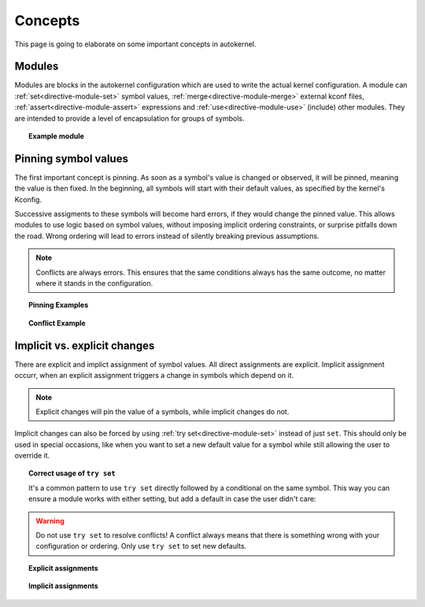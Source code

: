 Concepts
========

This page is going to elaborate on some important concepts in autokernel.

.. _concepts-modules:

Modules
-------

Modules are blocks in the autokernel configuration which are used to write
the actual kernel configuration. A module can :ref:`set<directive-module-set>`
symbol values, :ref:`merge<directive-module-merge>` external kconf files,
:ref:`assert<directive-module-assert>` expressions and :ref:`use<directive-module-use>`
(include) other modules. They are intended to provide a level of encapsulation for
groups of symbols.

.. topic:: Example module

    .. code-block:: ruby
        :linenos:

        module example {
            # Asserts that the configured kernel is at least on version 4.0
            assert $kernel_version >= 4.0 "this kernel is too old!";

            # Merge in the x86_64 defconfig
            merge "{KERNEL_DIR}/arch/x86/configs/x86_64_defconfig";

            # Sets DEFAULT_MMAP_MIN_ADDR if X86 is set
            if X86 {
                set DEFAULT_MMAP_MIN_ADDR 65536;
            }

            # Include another module
            use some_dependency;
        }

        module some_dependency {
            // ...
        }

.. _concepts-pinning:

Pinning symbol values
---------------------

The first important concept is pinning. As soon as a symbol's value is changed or
observed, it will be pinned, meaning the value is then fixed.
In the beginning, all symbols will start with their default values,
as specified by the kernel's Kconfig.

Successive assigments to these symbols will become hard errors, if they would change
the pinned value. This allows modules to use logic based on symbol values,
without imposing implicit ordering constraints, or surprise pitfalls down the road.
Wrong ordering will lead to errors instead of silently breaking previous assumptions.

.. note::

    Conflicts are always errors. This ensures that the same conditions always
    has the same outcome, no matter where it stands in the configuration.

.. topic:: Pinning Examples

    .. code-block:: ruby
        :linenos:

        # Sets and pins NET to [y] (cause: explicit assignment)
        set NET y;

        # Pins USB to its current value (cause: evaluation in condition)
        if USB {
            set EXAMPLE y;
        }

        # Does not pin BT, because no statement depends on the condition
        if BT { }

        # Does nothing if IWLWIFI is already pinned. Otherwise assigns
        # *without* pinning. Useful to set new defaults for values
        # but still allowing explicit changes.
        try set IWLWIFI y;

.. topic:: Conflict Example

    .. code-block:: ruby
        :linenos:

        # If NET is enabled, also enable TUN. This pins NET.
        if NET {
            set TUN y;
        }

        # Assume NET was [y]. In that case NET is pinned to [y] in line 3.
        # This would break the assumption in line 3, as a re-evaluation of
        # the condition would have a different result.
        set NET n; # error: confilict

Implicit vs. explicit changes
-----------------------------

There are explicit and implict assignment of symbol values. All direct assignments
are explicit. Implicit assignment occurr, when an explicit assignment triggers a
change in symbols which depend on it.

.. note::

    Explicit changes will pin the value of a symbols, while implicit changes do not.

Implicit changes can also be forced by using :ref:`try set<directive-module-set>`
instead of just ``set``. This should only be used in special occasions, like when
you want to set a new default value for a symbol while still allowing the user to override it.

.. topic:: Correct usage of ``try set``

    It's a common pattern to use ``try set`` directly followed by a conditional on the same
    symbol. This way you can ensure a module works with either setting, but add a default
    in case the user didn't care:

    .. code-block:: ruby
        :linenos:

        # By default disable DEVMEM
        try set DEVMEM n;

        # If the user has still enabled it, at least enable STRICT mode
        if DEVMEM {
            set STRICT_DEVMEM y;
        }

.. warning::

    Do not use ``try set`` to resolve conflicts! A conflict always means that there is
    something wrong with your configuration or ordering. Only use ``try set`` to
    set new defaults.

.. topic:: Explicit assignments

    .. code-block:: ruby
        :linenos:

        # Explicitly sets NET to n
        set NET n;

        # Explicitly sets symbols mentioned in the given kconf file
        merge "{KERNEL_DIR}/arch/x86/configs/x86_64_defconfig";

.. topic:: Implicit assignments

    .. code-block:: ruby
        :linenos:

        # Implicitly sets NET to n
        try set NET n;

        # Implicitly assigns a lot of other options
        # (all that indirectly depend on MODULES)
        set MODULES n;
